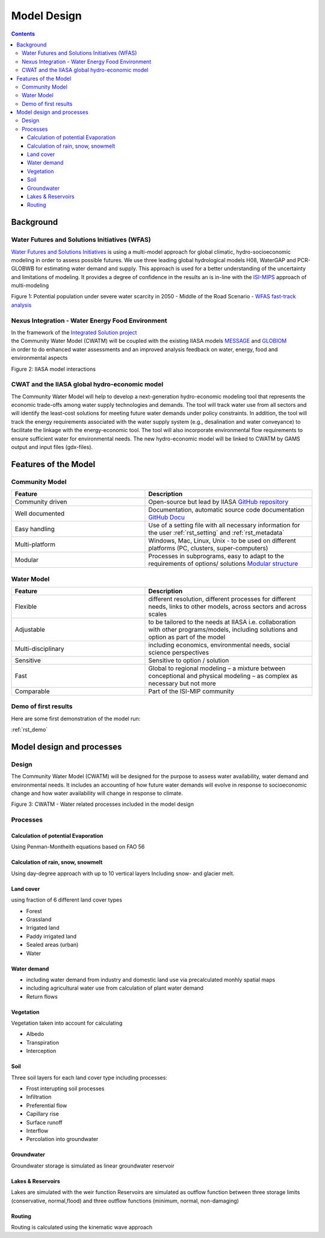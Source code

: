 ####################################
Model Design
####################################

.. contents:: 
    :depth: 3
	
Background
==========

Water Futures and Solutions Initiatives (WFAS)
----------------------------------------------

`Water Futures and Solutions Initiatives <http://www.iiasa.ac.at/web/home/research/water-futures.html>`_ is using a multi-model approach for global climatic, hydro-socioeconomic modeling in order to assess possible futures.
We use three leading global hydrological models H08, WaterGAP and PCR-GLOBWB for estimating water demand and supply. 
This approach is used for a better understanding of the uncertainty and limitations of modeling. 
It provides a degree of confidence in the results an is in-line with the `ISI-MIPS <https://www.isimip.org/>`_ approach of multi-modeling 

.. image:: _static/Figure_1_WAT_2.png
    :width: 600px

Figure 1: Potential population under severe water scarcity in 2050 - Middle of the Road Scenario - `WFAS fast-track analysis <http://www.iiasa.ac.at/web/scientificUpdate/2015/program/wat/WFaS-fast-track-analysis.html>`_ 


Nexus Integration - Water Energy Food Environment
-------------------------------------------------

| In the framework of the `Integrated Solution project <http://www.iiasa.ac.at/web/home/research/researchProjects/Nexus_Solutions.html>`_ 
| the Community Water Model (CWATM) will be coupled with the existing IIASA models `MESSAGE <http://www.iiasa.ac.at/web/home/research/modelsData/MESSAGE/MESSAGE.en.html>`_ and `GLOBIOM <http://www.globiom.org/>`_
| in order to do enhanced water assessments and an improved analysis feedback on water, energy, food and environmental aspects  


.. image:: _static/nexus.jpg
    :width: 600px

Figure 2: IIASA model interactions



CWAT and the IIASA global hydro-economic model
----------------------------------------------

The Community Water Model will help to develop a next-generation hydro-economic modeling tool that represents the economic trade-offs among water supply technologies and demands. The tool will track water use from all sectors and will identify the least-cost solutions for meeting future water demands under policy constraints.  In addition, the tool will track the energy requirements associated with the water supply system (e.g., desalination and water conveyance) to facilitate the linkage with the energy-economic tool. The tool will also incorporate environmental flow requirements to ensure sufficient water for environmental needs. The new hydro-economic model will be linked to CWATM by GAMS output and input files (gdx-files).








Features of the Model
=====================

Community Model
---------------


.. csv-table:: 
   :header: "Feature", "Description"
   :widths: 40, 50 

   "Community driven","Open-source but lead by IIASA `GitHub repository <https://github.com/CWatM>`_"
   "Well documented","Documentation, automatic source code documentation `GitHub Docu <https://cwatm.github.io>`_"
   "Easy handling","Use of a setting file with all necessary information for the user  :ref:`rst_setting` and  :ref:`rst_metadata`"
   "Multi-platform","Windows, Mac, Linux, Unix - to be used on different platforms (PC, clusters, super-computers)"
   "Modular","Processes in subprograms, easy to adapt to the requirements of options/ solutions `Modular structure <https://github.com/CWatM/CWatM/tree/branch2/source/hydrological_modules>`_"


Water Model
-----------


.. csv-table::
   :header: "Feature", "Description"
   :widths: 40, 50 

   "Flexible","different resolution, different processes for different needs, links to other models, across sectors and across scales"
   "Adjustable","to be tailored to the needs at IIASA i.e. collaboration with other programs/models, including solutions and option as part of the model"
   "Multi-disciplinary","including economics, environmental needs, social science perspectives"
   "Sensitive","Sensitive to option / solution"
   "Fast","Global to regional modeling – a mixture between conceptional and physical modeling – as complex as necessary but not more"
   "Comparable","Part of the ISI-MIP community"   
   
   


Demo of first results   
---------------------

Here are some first demonstration of the model run:

:ref:`rst_demo`












Model design and processes
==========================

Design
------

The Community Water Model (CWATM) will be designed for the purpose to assess water availability, water demand and environmental needs. It includes an accounting of how future water demands will evolve in response to socioeconomic change and how water availability will change in response to climate.


.. image:: _static/Hydrological-model2.jpg
    :width: 800px

Figure 3: CWATM - Water related processes included in the model design


Processes
---------

Calculation of potential Evaporation
************************************

Using Penman-Montheith equations based on FAO 56

Calculation of rain, snow, snowmelt
***********************************

Using day-degree approach with up to 10 vertical layers
Including snow- and glacier melt.

Land cover
**********

using fraction of 6 different land cover types

* Forest
* Grassland
* Irrigated land
* Paddy irrigated land
* Sealed areas (urban)
* Water

Water demand
************

* including water demand from industry and domestic land use via precalculated monhly spatial maps
* including agricultural water use from calculation of plant water demand
* Return flows

Vegetation
**********

Vegetation taken into account for calculating

* Albedo
* Transpiration
* Interception

Soil
****

Three soil layers for each land cover type including processes:

* Frost interupting soil processes
* Infiltration
* Preferential flow
* Capillary rise
* Surface runoff
* Interflow
* Percolation into groundwater

Groundwater
***********

Groundwater storage is simulated as linear groundwater reservoir

Lakes & Reservoirs
******************

Lakes are simulated with the weir function
Reservoirs are simulated  as outflow function between three storage limits (conservative, normal,flood) and three outflow functions (minimum, normal, non-damaging)

Routing
*******

Routing is calculated using the kinematic wave approach



